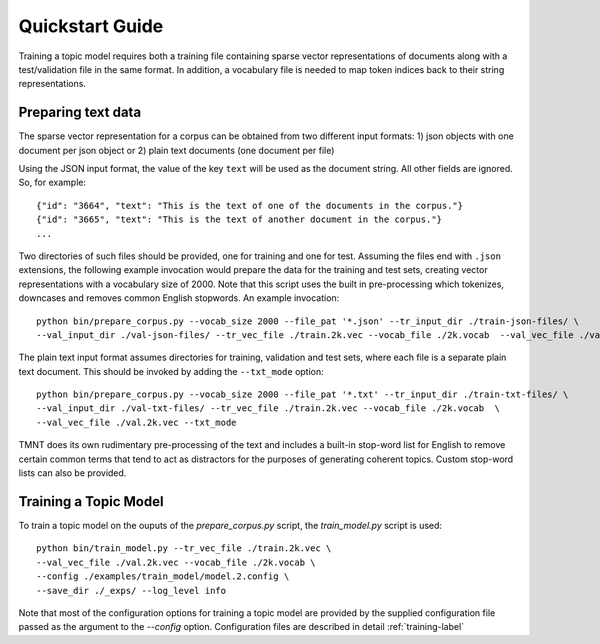 Quickstart Guide
================

Training a topic model requires both a training file containing sparse vector representations of documents
along with a test/validation file in the same format. In addition, a vocabulary file is needed to
map token indices back to their string representations.  


Preparing text data
++++++++++++++++++++++

The sparse vector representation for a corpus can be obtained from two different input formats:
1) json objects with one document per json object or 2) plain text documents (one document per file) 

Using the JSON input format, the value of the key ``text`` will be used as the document string.
All other fields are ignored. So, for example::


  {"id": "3664", "text": "This is the text of one of the documents in the corpus."}
  {"id": "3665", "text": "This is the text of another document in the corpus."}
  ...

Two directories of such files should be provided, one for training and one for test.  Assuming the files end with ``.json`` extensions, the
following example invocation would prepare the data for the training and test sets, creating vector representations with a vocabulary
size of 2000.  Note that this script uses the built in pre-processing which tokenizes, downcases and removes common English stopwords.
An example invocation::

  python bin/prepare_corpus.py --vocab_size 2000 --file_pat '*.json' --tr_input_dir ./train-json-files/ \
  --val_input_dir ./val-json-files/ --tr_vec_file ./train.2k.vec --vocab_file ./2k.vocab  --val_vec_file ./val.2k.vec 


The plain text input format assumes directories for training, validation and test sets, where each file is a separate plain text document.
This should be invoked by adding the ``--txt_mode`` option::

  python bin/prepare_corpus.py --vocab_size 2000 --file_pat '*.txt' --tr_input_dir ./train-txt-files/ \
  --val_input_dir ./val-txt-files/ --tr_vec_file ./train.2k.vec --vocab_file ./2k.vocab  \
  --val_vec_file ./val.2k.vec --txt_mode
   
TMNT does its own rudimentary pre-processing of the text and includes a built-in stop-word list for English
to remove certain common terms that tend to act as distractors for the purposes of generating coherent topics.
Custom stop-word lists can also be provided.

Training a Topic Model
++++++++++++++++++++++

To train a topic model on the ouputs of the `prepare_corpus.py` script, the `train_model.py` script is used::

    python bin/train_model.py --tr_vec_file ./train.2k.vec \
    --val_vec_file ./val.2k.vec --vocab_file ./2k.vocab \
    --config ./examples/train_model/model.2.config \
    --save_dir ./_exps/ --log_level info

Note that most of the configuration options for training a topic model are provided by the supplied configuration
file passed as the argument to the `--config` option.  Configuration files are described in
detail :ref:`training-label`




